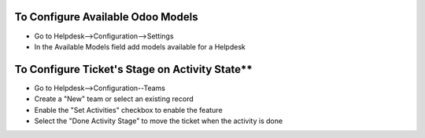 **To Configure Available Odoo Models**
======================================

- Go to Helpdesk-->Configuration-->Settings
- In the Available Models field add models available for a Helpdesk

To Configure Ticket's Stage on Activity State**
===============================================

- Go to Helpdesk-->Configuration--Teams
- Create a "New" team or select an existing record
- Enable the "Set Activities" checkbox to enable the feature
- Select the "Done Activity Stage" to move the ticket when the activity is done
